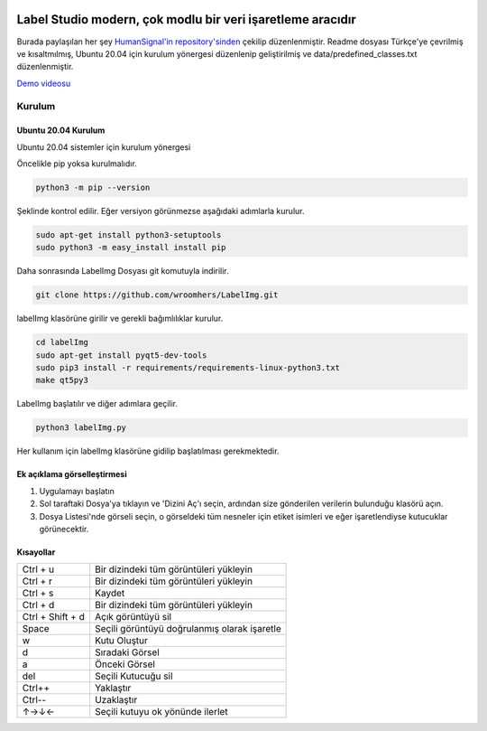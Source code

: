 .. image:: /readme/images/labelimg.png
        :target: https://github.com/heartexlabs/label-studio

Label Studio modern, çok modlu bir veri işaretleme aracıdır
=======
Burada paylaşılan her şey `HumanSignal'in repository'sinden <https://github.com/HumanSignal/labelImg>`__ çekilip düzenlenmiştir. Readme dosyası Türkçe'ye çevrilmiş ve kısaltmılmış, Ubuntu 20.04 için kurulum yönergesi düzenlenip geliştirilmiş ve data/predefined_classes.txt düzenlenmiştir. 
  

`Demo videosu <https://youtu.be/dKS-fINMySA>`__

Kurulum
------------------

Ubuntu 20.04 Kurulum
~~~~~~~~~~~~~~~~~~~~~~~~~~~~~~~~~~~~~~~~~
Ubuntu 20.04 sistemler için kurulum yönergesi

Öncelikle pip yoksa kurulmalıdır.

.. code:: shell

        python3 -m pip --version

Şeklinde kontrol edilir. Eğer versiyon görünmezse aşağıdaki adımlarla kurulur.

.. code:: shell

        sudo apt-get install python3-setuptools
        sudo python3 -m easy_install install pip

Daha sonrasında LabelImg Dosyası git komutuyla indirilir.

.. code:: shell

        git clone https://github.com/wroomhers/LabelImg.git

labelImg klasörüne girilir ve gerekli bağımlılıklar kurulur.

.. code:: shell

        cd labelImg
        sudo apt-get install pyqt5-dev-tools
        sudo pip3 install -r requirements/requirements-linux-python3.txt
        make qt5py3

LabelImg başlatılır ve diğer adımlara geçilir.

.. code:: shell

        python3 labelImg.py

Her kullanım için labelImg klasörüne gidilip başlatılması gerekmektedir.



Ek açıklama görselleştirmesi
~~~~~~~~~~~~~~~~~~~~~~~

1. Uygulamayı başlatın

2. Sol taraftaki Dosya'ya tıklayın ve 'Dizini Aç'ı seçin, ardından size gönderilen verilerin bulunduğu klasörü açın.

3. Dosya Listesi'nde görseli seçin, o görseldeki tüm nesneler için etiket isimleri ve eğer işaretlendiyse kutucuklar görünecektir.



Kısayollar
~~~~~~~

+--------------------+----------------------------------------------+
| Ctrl + u           | Bir dizindeki tüm görüntüleri yükleyin       |
+--------------------+----------------------------------------------+
| Ctrl + r           | Bir dizindeki tüm görüntüleri yükleyin       |
+--------------------+----------------------------------------------+
| Ctrl + s           | Kaydet                                       |
+--------------------+----------------------------------------------+
| Ctrl + d           | Bir dizindeki tüm görüntüleri yükleyin       |
+--------------------+----------------------------------------------+
| Ctrl + Shift + d   | Açık görüntüyü sil                           |
+--------------------+----------------------------------------------+
| Space              | Seçili görüntüyü doğrulanmış olarak işaretle |
+--------------------+----------------------------------------------+
| w                  | Kutu Oluştur                                 |
+--------------------+----------------------------------------------+
| d                  | Sıradaki Görsel                              |
+--------------------+----------------------------------------------+
| a                  | Önceki Görsel                                |
+--------------------+----------------------------------------------+
| del                | Seçili Kutucuğu sil                          |
+--------------------+----------------------------------------------+
| Ctrl++             | Yaklaştır                                    |
+--------------------+----------------------------------------------+
| Ctrl--             | Uzaklaştır                                   |
+--------------------+----------------------------------------------+
| ↑→↓←               | Seçili kutuyu ok yönünde ilerlet             |
+--------------------+----------------------------------------------+

